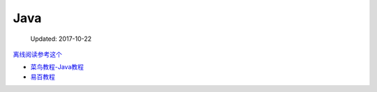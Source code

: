 Java
====

    Updated: 2017-10-22

`离线阅读参考这个 <https://yangjinjie.github.io/notes/>`__

-  `菜鸟教程-Java教程 <http://www.runoob.com/java/java-tutorial.html>`__
-  `易百教程 <http://www.yiibai.com/html/java/>`__
